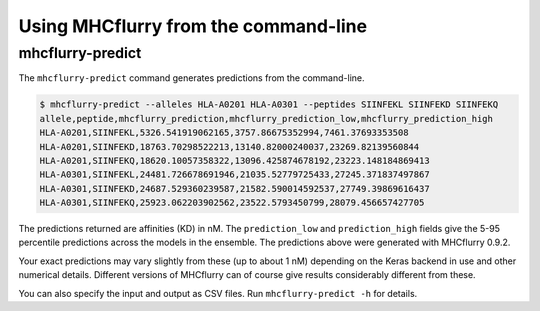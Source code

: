 Using MHCflurry from the command-line
=====================================


mhcflurry-predict
-----------------

The ``mhcflurry-predict`` command generates predictions from the command-line.

.. code:: shell

    $ mhcflurry-predict --alleles HLA-A0201 HLA-A0301 --peptides SIINFEKL SIINFEKD SIINFEKQ
    allele,peptide,mhcflurry_prediction,mhcflurry_prediction_low,mhcflurry_prediction_high
    HLA-A0201,SIINFEKL,5326.541919062165,3757.86675352994,7461.37693353508
    HLA-A0201,SIINFEKD,18763.70298522213,13140.82000240037,23269.82139560844
    HLA-A0201,SIINFEKQ,18620.10057358322,13096.425874678192,23223.148184869413
    HLA-A0301,SIINFEKL,24481.726678691946,21035.52779725433,27245.371837497867
    HLA-A0301,SIINFEKD,24687.529360239587,21582.590014592537,27749.39869616437
    HLA-A0301,SIINFEKQ,25923.062203902562,23522.5793450799,28079.456657427705

The predictions returned are affinities (KD) in nM. The ``prediction_low`` and
``prediction_high`` fields give the 5-95 percentile predictions across
the models in the ensemble. The predictions above were generated with MHCflurry
0.9.2.

Your exact predictions may vary slightly from these (up to about 1 nM) depending
on the Keras backend in use and other numerical details. Different versions of
MHCflurry can of course give results considerably different from these.

You can also specify the input and output as CSV files. Run
``mhcflurry-predict -h`` for details.
